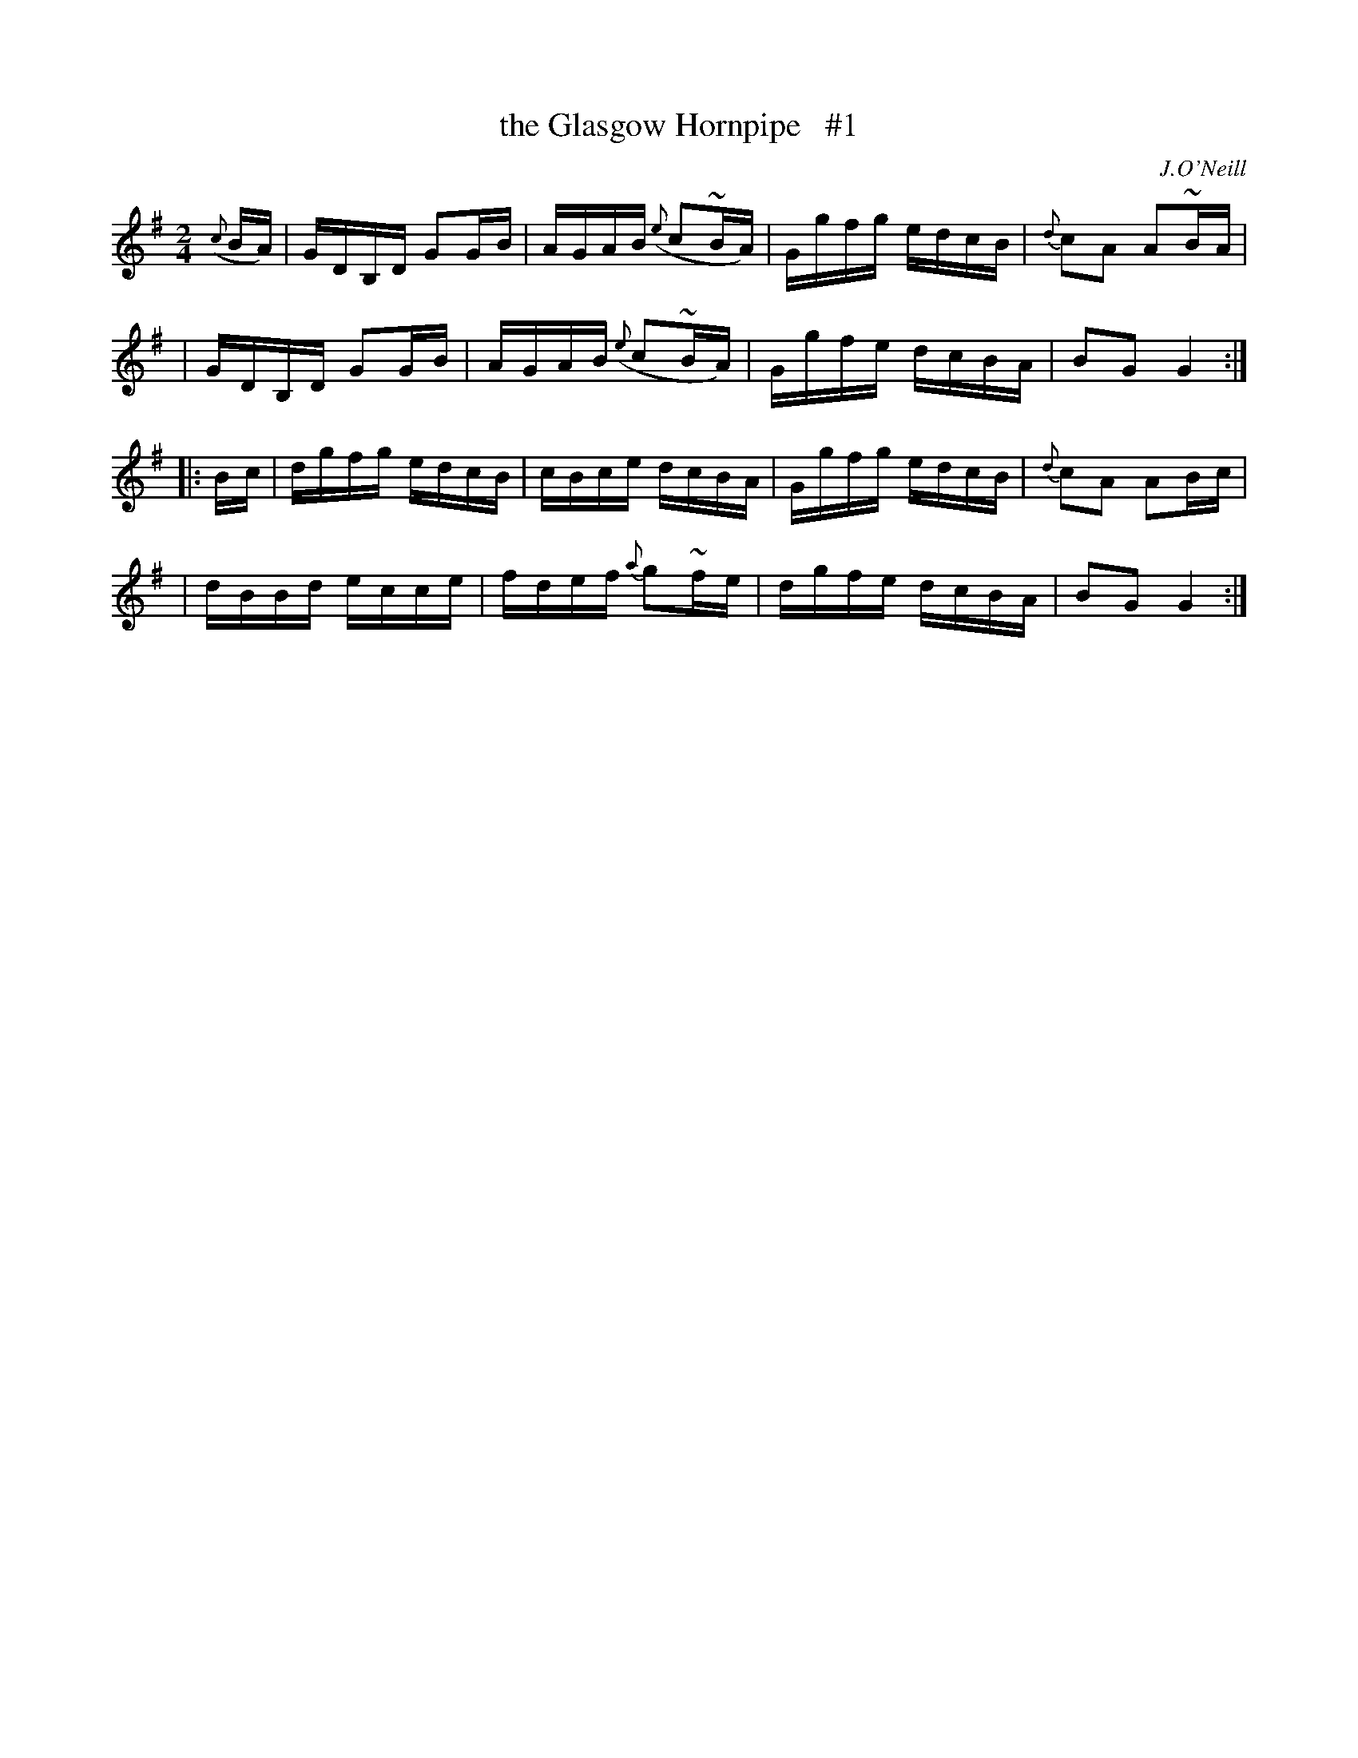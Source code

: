 X: 1648
T: the Glasgow Hornpipe   #1
%S: s:2 b:16(4+4+4+4)
B: O'Neill's 1850 #1648
O: J.O'Neill
Z: The last note of the first strain should be G2. This is a typo in the original. [fixed by JC]
M: 2/4
L: 1/16
K: G
({c}BA) \
| GDB,D G2G-B | AGAB ({e}c2~BA) | Ggfg edcB | {d}c2A2 A2~B-A |
| GDB,D G2G-B | AGAB ({e}c2~BA) | Ggfe dcBA | B2G2 G4 :|
|: B-c \
| dgfg edcB | cBce dcBA | Ggfg edcB | {d}c2A2 A2B-c |
| dBBd ecce | fdef {a}g2~f-e | dgfe dcBA | B2G2G4 :|
